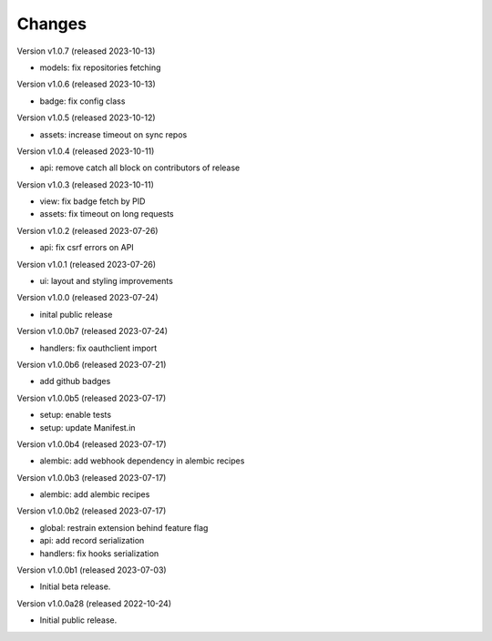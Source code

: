 ..
    This file is part of Invenio.
    Copyright (C) 2016-2022 CERN.

    Invenio is free software; you can redistribute it
    and/or modify it under the terms of the GNU General Public License as
    published by the Free Software Foundation; either version 2 of the
    License, or (at your option) any later version.

    Invenio is distributed in the hope that it will be
    useful, but WITHOUT ANY WARRANTY; without even the implied warranty of
    MERCHANTABILITY or FITNESS FOR A PARTICULAR PURPOSE.  See the GNU
    General Public License for more details.

    You should have received a copy of the GNU General Public License
    along with Invenio; if not, write to the
    Free Software Foundation, Inc., 59 Temple Place, Suite 330, Boston,
    MA 02111-1307, USA.

    In applying this license, CERN does not
    waive the privileges and immunities granted to it by virtue of its status
    as an Intergovernmental Organization or submit itself to any jurisdiction.


Changes
=======

Version v1.0.7 (released 2023-10-13)

- models: fix repositories fetching

Version v1.0.6 (released 2023-10-13)

- badge: fix config class

Version v1.0.5 (released 2023-10-12)

- assets: increase timeout on sync repos

Version v1.0.4 (released 2023-10-11)

- api: remove catch all block on contributors of release

Version v1.0.3 (released 2023-10-11)

- view: fix badge fetch by PID
- assets: fix timeout on long requests

Version v1.0.2 (released 2023-07-26)

- api: fix csrf errors on API

Version v1.0.1 (released 2023-07-26)

- ui: layout and styling improvements

Version v1.0.0 (released 2023-07-24)

- inital public release

Version v1.0.0b7 (released 2023-07-24)

- handlers: fix oauthclient import

Version v1.0.0b6 (released 2023-07-21)

- add github badges

Version v1.0.0b5 (released 2023-07-17)

- setup: enable tests
- setup: update Manifest.in

Version v1.0.0b4 (released 2023-07-17)

- alembic: add webhook dependency in alembic recipes

Version v1.0.0b3 (released 2023-07-17)

- alembic: add alembic recipes

Version v1.0.0b2 (released 2023-07-17)

- global: restrain extension behind feature flag
- api: add record serialization
- handlers: fix hooks serialization

Version v1.0.0b1 (released 2023-07-03)

- Initial beta release.

Version v1.0.0a28 (released 2022-10-24)

- Initial public release.
